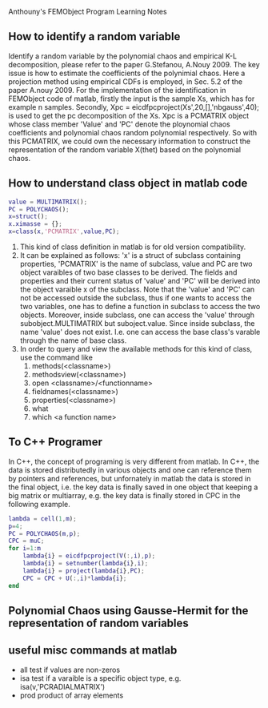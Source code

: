 # -*- org -*-

# Time-stamp: <2011-11-29 16:38:22 Tuesday by lian>

#+OPTIONS: ^:nil author:nil timestamp:nil creator:nil
Anthouny's FEMObject Program Learning Notes

** How to identify a random variable 
   Identify a random variable by the polynomial chaos and empirical K-L decomposition, please refer to the paper G.Stefanou, A.Nouy 2009. The key issue is how to estimate the coefficients of the polynimial chaos. Here a projection method using empirical CDFs is employed, in Sec. 5.2 of the paper A.nouy 2009. For the implementation of the identification in FEMObject code of matlab, firstly the input is the sample Xs, which has for example n samples. Secondly, Xpc = eicdfpcproject(Xs',20,[],'nbgauss',40); is used to get the pc decomposition of the Xs. Xpc is a PCMATRIX object whose class member 'Value' and 'PC' denote the ploynomial chaos coefficients and polynomial chaos random polynomial respectively. So with this PCMATRIX, we could own the necessary information to construct the representation of the random variable X(thet) based on the polynomial chaos.
   

** How to understand class object in matlab code
#+begin_src matlab
  value = MULTIMATRIX();
  PC = POLYCHAOS();
  x=struct();
  x.ximasse = {};
  x=class(x,'PCMATRIX',value,PC);
#+end_src
  1. This kind of class definition in matlab is for old version compatibility.
  2. It can be explained as follows: 'x' is a struct of subclass containing properties, 'PCMATRIX' is the name of subclass, value and PC are two object varaibles of two base classes to be derived. The fields and properties and their current status of 'value' and 'PC' will be derived into the object varaible x of the subclass. Note that the 'value' and 'PC' can not be accessed outside the subclass, thus if one wants to access the two variables, one has to define a function in subclass to access the two objects. Moreover, inside subclass, one can access the 'value' through subobject.MULTIMATRIX but suboject.value. Since inside subclass, the name 'value' does not exist. I.e. one can access the base class's varable through the name of base class.
  3. In order to query and view the available methods for this kind of class, use the command like
     1. methods(<classname>)
     2. methodsview(<classname>)
     3. open <classname>/<functionname>
     4. fieldnames(<classname>)
     5. properties(<classname>)
     6. what
     7. which <a function name>
        

** To C++ Programer
   In C++, the concept of programing is very different from matlab. In C++, the data is stored distributedly in various objects and one can reference them by pointers and references, but unfornately in matlab the data is stored in the final object, i.e. the key data is finally saved in one object that keeping a big matrix or multiarray, e.g. the key data is finally stored in CPC in the following example.
#+begin_src matlab
  lambda = cell(1,m);
  p=4;
  PC = POLYCHAOS(m,p);
  CPC = muC;
  for i=1:m
      lambda{i} = eicdfpcproject(V(:,i),p);
      lambda{i} = setnumber(lambda{i},i);
      lambda{i} = project(lambda{i},PC);
      CPC = CPC + U(:,i)*lambda{i};
  end
#+end_src

** Polynomial Chaos using Gausse-Hermit for the representation of random variables


** useful misc commands at matlab
   - all  test if values are non-zeros
   - isa  test if a varaible is a specific object type, e.g. isa(v,'PCRADIALMATRIX')
   - prod product of array elements
